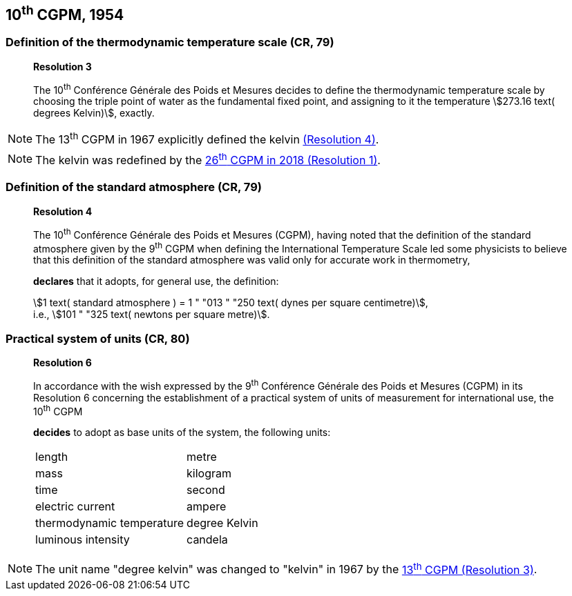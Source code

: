 [[cgpm10th1954]]
== 10^th^ CGPM, 1954

[[cgpm10th1954r3]]
=== Definition of the thermodynamic temperature scale (CR, 79)

____
[align=center]
*Resolution 3*

The 10^th^ Conférence Générale des Poids et Mesures decides to define the thermodynamic temperature scale by choosing the triple point of water as the fundamental fixed point, and assigning to it the temperature stem:[273.16 text( degrees Kelvin)], exactly.
____

NOTE: The 13^th^ CGPM in 1967 explicitly defined the kelvin <<cgpm13th1967r3,(Resolution 4)>>.

NOTE: The kelvin was redefined by the <<cgpm26th2018r1,26^th^ CGPM in 2018 (Resolution 1)>>.

=== Definition of the standard atmosphere (CR, 79)

____
[align=center]
*Resolution 4*

The 10^th^ Conférence Générale des Poids et Mesures (CGPM), having noted that the definition of the standard atmosphere given by the 9^th^ CGPM when defining the International Temperature Scale led some physicists to believe that this definition of the standard atmosphere was valid only for accurate work in thermometry,

*declares* that it adopts, for general use, the definition:

[align=left]
stem:[1 text( standard atmosphere ) = 1 " "013 " "250 text( dynes per square centimetre)], +
i.e., stem:[101 " "325 text( newtons per square metre)].
____

[[cgpm10th1954r6]]
=== Practical system of units (CR, 80)

____
[align=center]
*Resolution 6*

In accordance with the wish expressed by the 9^th^ Conférence Générale des Poids et Mesures (CGPM) in its Resolution 6 concerning the establishment of a practical system of units of measurement for international use, the 10^th^ CGPM

*decides* to adopt as base units of the system, the following units:

[%unnumbered]
|===
| length | metre
| mass | kilogram
| time | second
| electric current | ampere
| thermodynamic temperature | degree Kelvin
| luminous intensity | candela
|===
____

NOTE: The unit name "degree kelvin" was changed to "kelvin" in 1967 by the <<cgpm13th1967r3,13^th^ CGPM (Resolution 3)>>.